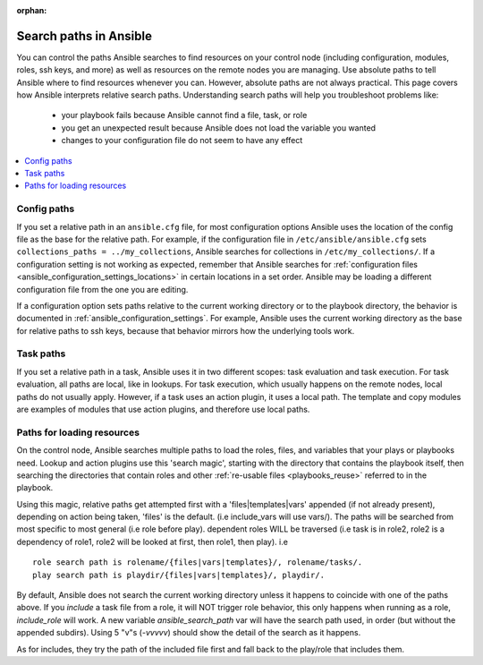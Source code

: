 :orphan:

***********************
Search paths in Ansible
***********************

You can control the paths Ansible searches to find resources on your control node (including configuration, modules, roles, ssh keys, and more) as well as resources on the remote nodes you are managing. Use absolute paths to tell Ansible where to find resources whenever you can. However, absolute paths are not always practical. This page covers how Ansible interprets relative search paths. Understanding search paths will help you troubleshoot problems like:

  - your playbook fails because Ansible cannot find a file, task, or role
  - you get an unexpected result because Ansible does not load the variable you wanted
  - changes to your configuration file do not seem to have any effect

.. contents::
   :local:

Config paths
============

If you set a relative path in an ``ansible.cfg`` file, for most configuration options Ansible uses the location of the config file as the base for the relative path. For example, if the configuration file in ``/etc/ansible/ansible.cfg`` sets ``collections_paths = ../my_collections``, Ansible searches for collections in ``/etc/my_collections/``. If a configuration setting is not working as expected, remember that Ansible searches for :ref:`configuration files <ansible_configuration_settings_locations>` in certain locations in a set order. Ansible may be loading a different configuration file from the one you are editing.

If a configuration option sets paths relative to the current working directory or to the playbook directory, the behavior is documented in :ref:`ansible_configuration_settings`. For example, Ansible uses the current working directory as the base for relative paths to ssh keys, because that behavior mirrors how the underlying tools work.

Task paths
==========

If you set a relative path in a task, Ansible uses it in two different scopes: task evaluation and task execution. For task evaluation, all paths are local, like in lookups. For task execution, which usually happens on the remote nodes, local paths do not usually apply. However, if a task uses an action plugin, it uses a local path. The template and copy modules are examples of modules that use action plugins, and therefore use local paths.

Paths for loading resources
===========================

On the control node, Ansible searches multiple paths to load the roles, files, and variables that your plays or playbooks need. Lookup and action plugins use this 'search magic', starting with the directory that contains the playbook itself, then searching the directories that contain roles and other :ref:`re-usable files <playbooks_reuse>` referred to in the playbook.

Using this magic, relative paths get attempted first with a 'files|templates|vars' appended (if not already present), depending on action being taken, 'files' is the default. (i.e include_vars will use vars/).  The paths will be searched from most specific to most general (i.e role before play).
dependent roles WILL be traversed (i.e task is in role2, role2 is a dependency of role1, role2 will be looked at first, then role1, then play).
i.e ::

    role search path is rolename/{files|vars|templates}/, rolename/tasks/.
    play search path is playdir/{files|vars|templates}/, playdir/.

By default, Ansible does not search the current working directory unless it happens to coincide with one of the paths above. If you `include` a task file from a role, it  will NOT trigger role behavior, this only happens when running as a role, `include_role` will work. A new variable `ansible_search_path` var will have the search path used, in order (but without the appended subdirs). Using 5 "v"s (`-vvvvv`) should show the detail of the search as it happens.

As for includes, they try the path of the included file first and fall back to the play/role that includes them.

.. note:  The current working directory (CWD) on remote hosts might vary, depending on which connection plugin you are using and whether the action is local or remote. For remote actions the CWD is normally the directory on which the login shell puts the user. For local actions the CWD is either the directory you executed Ansible from, or the playbook directory.
